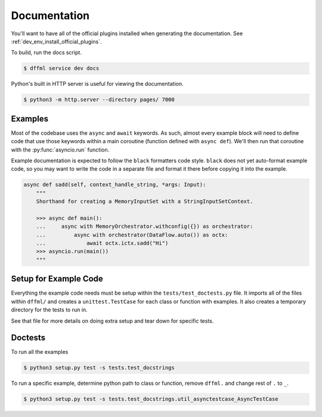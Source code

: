 Documentation
=============

You'll want to have all of the official plugins installed when generating the
documentation. See :ref:`dev_env_install_official_plugins`.

To build, run the docs script.

.. code-block:: console

    $ dffml service dev docs

Python's built in HTTP server is useful for viewing the documentation.

.. code-block:: console

    $ python3 -m http.server --directory pages/ 7000

Examples
--------

Most of the codebase uses the ``async`` and ``await`` keywords. As such, almost
every example block will need to define code that use those keywords within a
main coroutine (function defined with ``async def``). We'll then run that
coroutine with the :py:func:`asyncio.run` function.

Example documentation is expected to follow the ``black`` formatters code style.
``black`` does not yet auto-format example code, so you may want to write the
code in a separate file and format it there before copying it into the example.

.. code-block:: python

    async def sadd(self, context_handle_string, *args: Input):
        """
        Shorthand for creating a MemoryInputSet with a StringInputSetContext.

        >>> async def main():
        ...     async with MemoryOrchestrator.withconfig({}) as orchestrator:
        ...         async with orchestrator(DataFlow.auto()) as octx:
        ...             await octx.ictx.sadd("Hi")
        >>> asyncio.run(main())
        """

Setup for Example Code
----------------------

Everything the example code needs must be setup within the
``tests/test_doctests.py`` file. It imports all of the files within ``dffml/``
and creates a ``unittest.TestCase`` for each class or function with examples.
It also creates a temporary directory for the tests to run in.

See that file for more details on doing extra setup and tear down for specific
tests.

Doctests
--------

To run all the examples

.. code-block:: console

    $ python3 setup.py test -s tests.test_docstrings

To run a specific example, determine python path to class or function, remove
``dffml.`` and change rest of ``.`` to ``_``.

.. code-block:: console

    $ python3 setup.py test -s tests.test_docstrings.util_asynctestcase_AsyncTestCase
